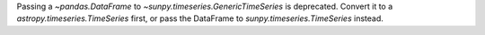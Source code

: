 Passing a `~pandas.DataFrame` to `~sunpy.timeseries.GenericTimeSeries` is
deprecated. Convert it to a `astropy.timeseries.TimeSeries` first,
or pass the DataFrame to `sunpy.timeseries.TimeSeries` instead.
